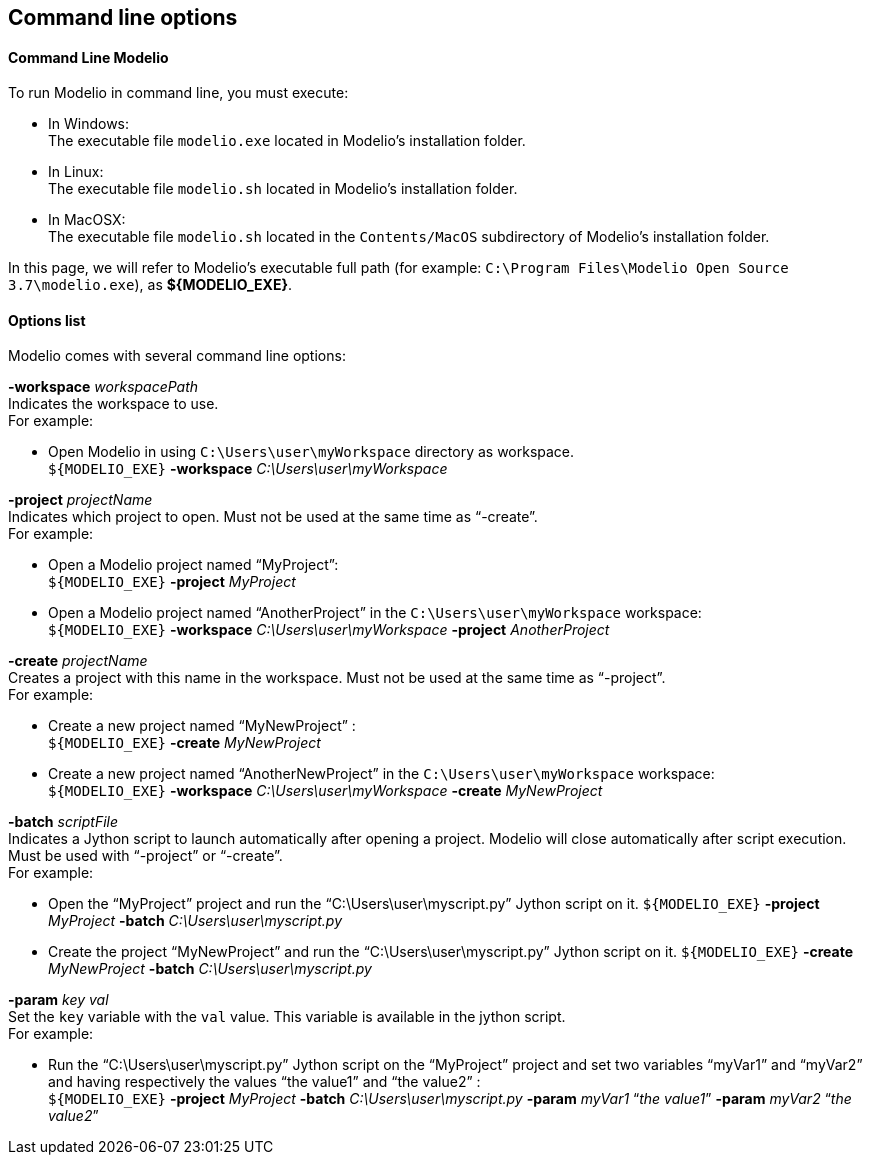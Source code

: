 [[Command-line-options]]

[[command-line-options]]
Command line options
--------------------

[[Command-Line-Modelio]]

[[command-line-modelio]]
Command Line Modelio
^^^^^^^^^^^^^^^^^^^^

To run Modelio in command line, you must execute:

* In Windows: +
The executable file `modelio.exe` located in Modelio’s installation folder.
* In Linux: +
The executable file `modelio.sh` located in Modelio’s installation folder.
* In MacOSX: +
The executable file `modelio.sh` located in the `Contents/MacOS` subdirectory of Modelio’s installation folder.

In this page, we will refer to Modelio’s executable full path (for example: `C:\Program Files\Modelio Open Source 3.7\modelio.exe`), as *$\{MODELIO_EXE}*.

[[Options-list]]

[[options-list]]
Options list
^^^^^^^^^^^^

Modelio comes with several command line options:

*-workspace* _workspacePath_ +
Indicates the workspace to use. +
For example:

* Open Modelio in using `C:\Users\user\myWorkspace` directory as workspace. +
`${MODELIO_EXE}` *-workspace* _C:\Users\user\myWorkspace_

*-project* _projectName_ +
Indicates which project to open. Must not be used at the same time as “-create”. +
For example:

* Open a Modelio project named “MyProject”: +
`${MODELIO_EXE}` *-project* _MyProject_
* Open a Modelio project named “AnotherProject” in the `C:\Users\user\myWorkspace` workspace: +
`${MODELIO_EXE}` *-workspace* _C:\Users\user\myWorkspace_ *-project* _AnotherProject_

*-create* _projectName_ +
Creates a project with this name in the workspace. Must not be used at the same time as “-project”. +
For example:

* Create a new project named “MyNewProject” : +
`${MODELIO_EXE}` *-create* _MyNewProject_
* Create a new project named “AnotherNewProject” in the `C:\Users\user\myWorkspace` workspace: +
`${MODELIO_EXE}` *-workspace* _C:\Users\user\myWorkspace_ *-create* _MyNewProject_

*-batch* _scriptFile_ +
Indicates a Jython script to launch automatically after opening a project. Modelio will close automatically after script execution. Must be used with “-project” or “-create”. +
For example:

* Open the “MyProject” project and run the “C:\Users\user\myscript.py” Jython script on it. `${MODELIO_EXE}` *-project* _MyProject_ *-batch* _C:\Users\user\myscript.py_
* Create the project “MyNewProject” and run the “C:\Users\user\myscript.py” Jython script on it. `${MODELIO_EXE}` *-create* _MyNewProject_ *-batch* _C:\Users\user\myscript.py_

*-param* _key val_ +
Set the `key` variable with the `val` value. This variable is available in the jython script. +
For example:

* Run the “C:\Users\user\myscript.py” Jython script on the “MyProject” project and set two variables “myVar1” and “myVar2” and having respectively the values “the value1” and “the value2” : +
`${MODELIO_EXE}` *-project* _MyProject_ *-batch* _C:\Users\user\myscript.py_ *-param* _myVar1_ “_the value1_” *-param* _myVar2_ “_the value2_”


